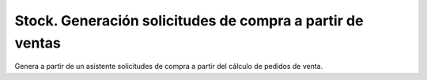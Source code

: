 ==========================================================
Stock. Generación solicitudes de compra a partir de ventas
==========================================================

Genera a partir de un asistente solicitudes de compra a partir del cálculo de pedidos de venta.
